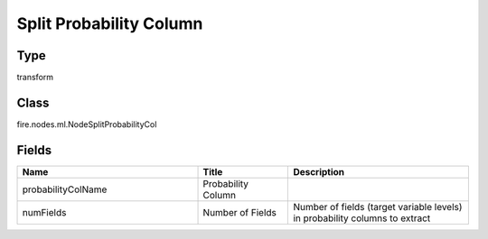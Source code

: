 Split Probability Column
=========== 



Type
--------- 

transform

Class
--------- 

fire.nodes.ml.NodeSplitProbabilityCol

Fields
--------- 

.. list-table::
      :widths: 10 5 10
      :header-rows: 1

      * - Name
        - Title
        - Description
      * - probabilityColName
        - Probability Column
        - 
      * - numFields
        - Number of Fields
        - Number of fields (target variable levels) in probability columns to extract




